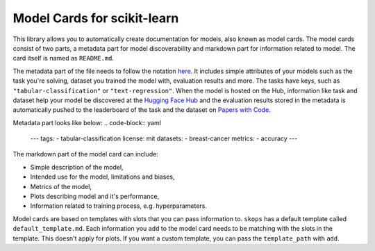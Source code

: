 .. _model_cards:

Model Cards for scikit-learn
============================

This library allows you to automatically create documentation for models, also
known as model cards. The model cards consist of two parts, a metadata part for
model discoverability and markdown part for information related to model. The
card itself is named as ``README.md``.

The metadata part of the file needs to follow the notation `here
<https://huggingface.co/docs/hub/models-cards#model-card-metadata>`__. It
includes simple attributes of your models such as the task you're solving,
dataset you trained the model with, evaluation results and more. The tasks have
keys, such as ``"tabular-classification"`` or ``"text-regression"``. When the model
is hosted on the Hub, information like task and dataset help your model be
discovered at the `Hugging Face Hub <https://huggingface.co/models>`__ and the
evaluation results stored in the metadata is automatically pushed to the
leaderboard of the task and the dataset on `Papers with Code
<paperswithcode.com>`__.

Metadata part looks like below:
.. code-block:: yaml
    ---
    tags:
    - tabular-classification
    license: mit
    datasets:
    - breast-cancer
    metrics:
    - accuracy
    ---

The markdown part of the model card can include:

- Simple description of the model,
- Intended use for the model, limitations and biases,
- Metrics of the model,
- Plots describing model and it's performance,
- Information related to training process, e.g. hyperparameters.

Model cards are based on templates with slots that you can pass information to.
``skops`` has a default template called ``default_template.md``. Each
information you ``add`` to the model card needs to be matching with the slots in
the template. This doesn't apply for plots. If you want a custom template, you can
pass the ``template_path`` with ``add``.
